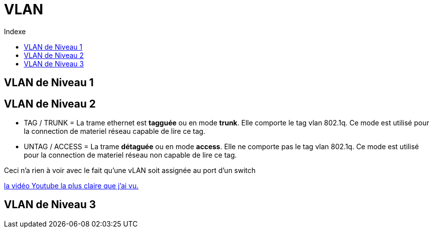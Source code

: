 :toc:
:toc-title: Indexe

= VLAN

== VLAN de Niveau 1

== VLAN de Niveau 2

* TAG / TRUNK    = La trame ethernet est *tagguée* ou en mode *trunk*. Elle comporte le tag vlan 802.1q. Ce mode est utilisé pour la connection de materiel réseau capable de lire ce tag.

* UNTAG / ACCESS = La trame *détaguée* ou en mode *access*. Elle ne comporte pas le tag vlan 802.1q. Ce mode est utilisé pour la connection de materiel réseau non capable de lire ce tag.

Ceci n'a rien à voir avec le fait qu'une vLAN soit assignée au port d'un switch

https://www.youtube.com/watch?v=A9lMH0ye1HU[la vidéo Youtube la plus claire que j'ai vu.]

== VLAN de Niveau 3
